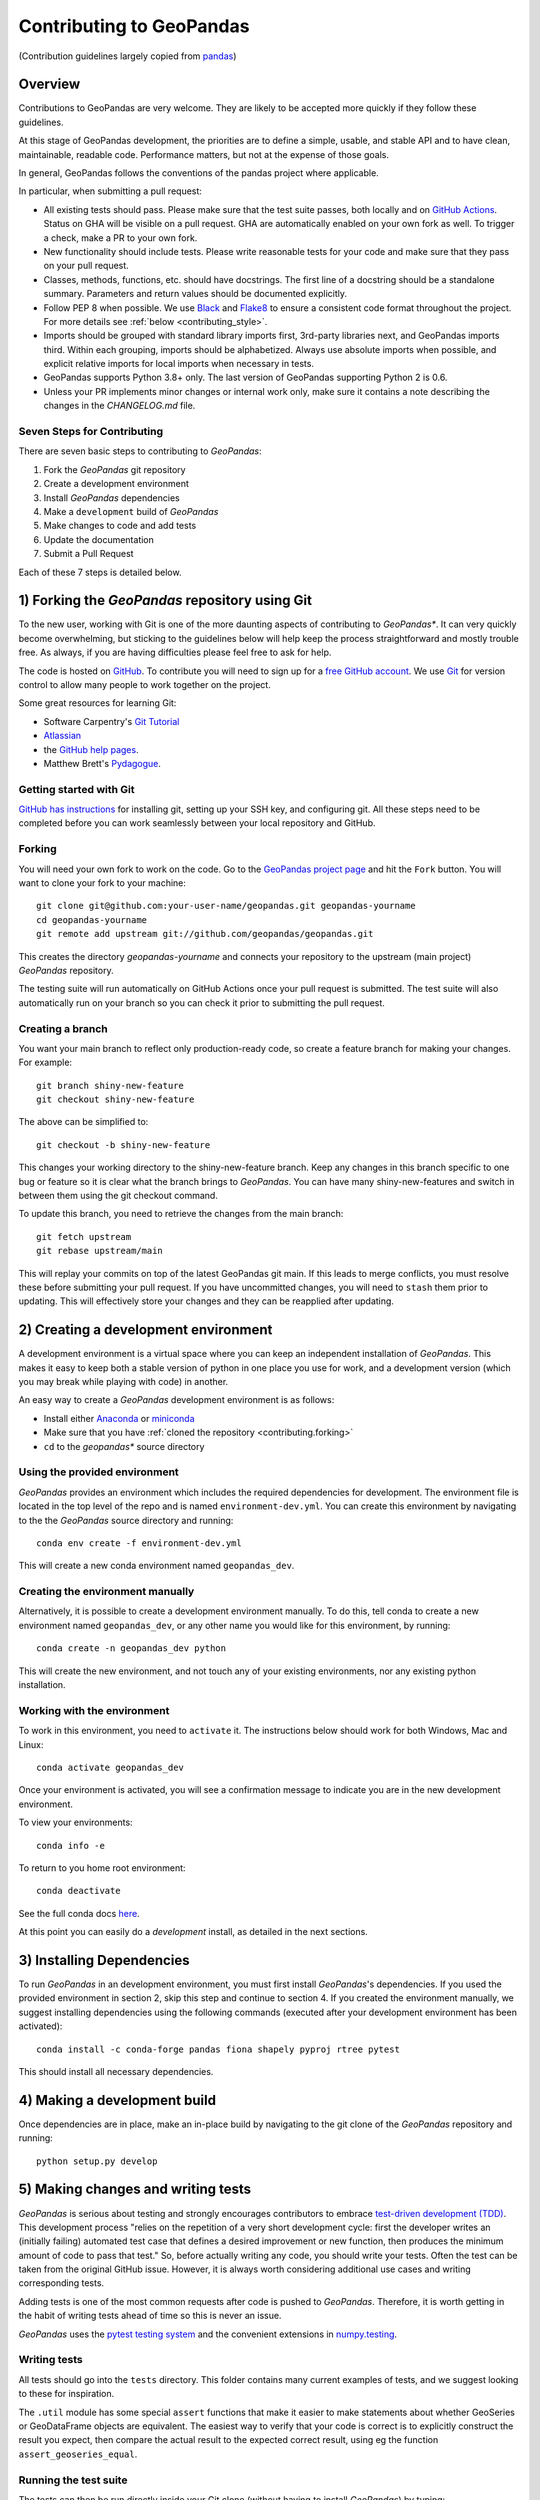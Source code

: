 Contributing to GeoPandas
=========================

(Contribution guidelines largely copied from `pandas <http://pandas.pydata.org/pandas-docs/stable/contributing.html>`_)

Overview
--------

Contributions to GeoPandas are very welcome.  They are likely to
be accepted more quickly if they follow these guidelines.

At this stage of GeoPandas development, the priorities are to define a
simple, usable, and stable API and to have clean, maintainable,
readable code.  Performance matters, but not at the expense of those
goals.

In general, GeoPandas follows the conventions of the pandas project
where applicable.

In particular, when submitting a pull request:

- All existing tests should pass.  Please make sure that the test
  suite passes, both locally and on
  `GitHub Actions <https://github.com/geopandas/geopandas/actions>`_.  Status on
  GHA will be visible on a pull request. GHA are automatically enabled
  on your own fork as well. To trigger a check, make a PR to your own fork.

- New functionality should include tests.  Please write reasonable
  tests for your code and make sure that they pass on your pull request.

- Classes, methods, functions, etc. should have docstrings.  The first
  line of a docstring should be a standalone summary.  Parameters and
  return values should be documented explicitly.

- Follow PEP 8 when possible. We use `Black
  <https://black.readthedocs.io/en/stable/>`_ and `Flake8
  <http://flake8.pycqa.org/en/latest/>`_ to ensure a consistent code
  format throughout the project. For more details see
  :ref:`below <contributing_style>`.

- Imports should be grouped with standard library imports first,
  3rd-party libraries next, and GeoPandas imports third.  Within each
  grouping, imports should be alphabetized.  Always use absolute
  imports when possible, and explicit relative imports for local
  imports when necessary in tests.

- GeoPandas supports Python 3.8+ only. The last version of GeoPandas
  supporting Python 2 is 0.6.

- Unless your PR implements minor changes or internal work only, make sure
  it contains a note describing the changes in the `CHANGELOG.md` file.


Seven Steps for Contributing
~~~~~~~~~~~~~~~~~~~~~~~~~~~~

There are seven basic steps to contributing to *GeoPandas*:

1) Fork the *GeoPandas* git repository
2) Create a development environment
3) Install *GeoPandas* dependencies
4) Make a ``development`` build of *GeoPandas*
5) Make changes to code and add tests
6) Update the documentation
7) Submit a Pull Request

Each of these 7 steps is detailed below.


1) Forking the *GeoPandas* repository using Git
------------------------------------------------

To the new user, working with Git is one of the more daunting aspects of contributing to *GeoPandas**.
It can very quickly become overwhelming, but sticking to the guidelines below will help keep the process
straightforward and mostly trouble free.  As always, if you are having difficulties please
feel free to ask for help.

The code is hosted on `GitHub <https://github.com/geopandas/geopandas>`_. To
contribute you will need to sign up for a `free GitHub account
<https://github.com/signup/free>`_. We use `Git <http://git-scm.com/>`_ for
version control to allow many people to work together on the project.

Some great resources for learning Git:

* Software Carpentry's `Git Tutorial <http://swcarpentry.github.io/git-novice/>`_
* `Atlassian <https://www.atlassian.com/git/tutorials/what-is-version-control>`_
* the `GitHub help pages <http://help.github.com/>`_.
* Matthew Brett's `Pydagogue <https://matthew-brett.github.io/pydagogue/>`_.

Getting started with Git
~~~~~~~~~~~~~~~~~~~~~~~~

`GitHub has instructions <http://help.github.com/set-up-git-redirect>`__ for installing git,
setting up your SSH key, and configuring git.  All these steps need to be completed before
you can work seamlessly between your local repository and GitHub.

.. _contributing.forking:

Forking
~~~~~~~

You will need your own fork to work on the code. Go to the `GeoPandas project
page <https://github.com/geopandas/geopandas>`_ and hit the ``Fork`` button. You will
want to clone your fork to your machine::

    git clone git@github.com:your-user-name/geopandas.git geopandas-yourname
    cd geopandas-yourname
    git remote add upstream git://github.com/geopandas/geopandas.git

This creates the directory `geopandas-yourname` and connects your repository to
the upstream (main project) *GeoPandas* repository.

The testing suite will run automatically on GitHub Actions once your pull request is
submitted. The test suite will also automatically run on your branch so you can
check it prior to submitting the pull request.

Creating a branch
~~~~~~~~~~~~~~~~~~

You want your main branch to reflect only production-ready code, so create a
feature branch for making your changes. For example::

    git branch shiny-new-feature
    git checkout shiny-new-feature

The above can be simplified to::

    git checkout -b shiny-new-feature

This changes your working directory to the shiny-new-feature branch.  Keep any
changes in this branch specific to one bug or feature so it is clear
what the branch brings to *GeoPandas*. You can have many shiny-new-features
and switch in between them using the git checkout command.

To update this branch, you need to retrieve the changes from the main branch::

    git fetch upstream
    git rebase upstream/main

This will replay your commits on top of the latest GeoPandas git main.  If this
leads to merge conflicts, you must resolve these before submitting your pull
request.  If you have uncommitted changes, you will need to ``stash`` them prior
to updating.  This will effectively store your changes and they can be reapplied
after updating.

.. _contributing.dev_env:

2) Creating a development environment
---------------------------------------
A development environment is a virtual space where you can keep an independent installation of *GeoPandas*.
This makes it easy to keep both a stable version of python in one place you use for work, and a development
version (which you may break while playing with code) in another.

An easy way to create a *GeoPandas* development environment is as follows:

- Install either `Anaconda <http://docs.continuum.io/anaconda/>`_ or
  `miniconda <http://conda.pydata.org/miniconda.html>`_
- Make sure that you have :ref:`cloned the repository <contributing.forking>`
- ``cd`` to the *geopandas** source directory

Using the provided environment
~~~~~~~~~~~~~~~~~~~~~~~~~~~~~~

*GeoPandas* provides an environment which includes the required dependencies for development.
The environment file is located in the top level of the repo and is named ``environment-dev.yml``.
You can create this environment by navigating to the the *GeoPandas* source directory
and running::

      conda env create -f environment-dev.yml

This will create a new conda environment named ``geopandas_dev``.

Creating the environment manually
~~~~~~~~~~~~~~~~~~~~~~~~~~~~~~~~~

Alternatively, it is possible to create a development environment manually.  To do this,
tell conda to create a new environment named ``geopandas_dev``, or any other name you would like
for this environment, by running::

      conda create -n geopandas_dev python

This will create the new environment, and not touch any of your existing environments,
nor any existing python installation.

Working with the environment
~~~~~~~~~~~~~~~~~~~~~~~~~~~~

To work in this environment, you need to ``activate`` it. The instructions below
should work for both Windows, Mac and Linux::

      conda activate geopandas_dev

Once your environment is activated, you will see a confirmation message to
indicate you are in the new development environment.

To view your environments::

      conda info -e

To return to you home root environment::

      conda deactivate

See the full conda docs `here <http://conda.pydata.org/docs>`__.

At this point you can easily do a *development* install, as detailed in the next sections.


3) Installing Dependencies
--------------------------

To run *GeoPandas* in an development environment, you must first install
*GeoPandas*'s dependencies. If you used the provided environment in section 2, skip this
step and continue to section 4. If you created the environment manually, we suggest installing
dependencies using the following commands (executed after your development environment has been activated)::

    conda install -c conda-forge pandas fiona shapely pyproj rtree pytest

This should install all necessary dependencies.


4) Making a development build
-----------------------------

Once dependencies are in place, make an in-place build by navigating to the git
clone of the *GeoPandas* repository and running::

    python setup.py develop


5) Making changes and writing tests
-------------------------------------

*GeoPandas* is serious about testing and strongly encourages contributors to embrace
`test-driven development (TDD) <http://en.wikipedia.org/wiki/Test-driven_development>`_.
This development process "relies on the repetition of a very short development cycle:
first the developer writes an (initially failing) automated test case that defines a desired
improvement or new function, then produces the minimum amount of code to pass that test."
So, before actually writing any code, you should write your tests.  Often the test can be
taken from the original GitHub issue.  However, it is always worth considering additional
use cases and writing corresponding tests.

Adding tests is one of the most common requests after code is pushed to *GeoPandas*.  Therefore,
it is worth getting in the habit of writing tests ahead of time so this is never an issue.

*GeoPandas* uses the `pytest testing system
<http://doc.pytest.org/en/latest/>`_ and the convenient
extensions in `numpy.testing
<http://docs.scipy.org/doc/numpy/reference/routines.testing.html>`_.

Writing tests
~~~~~~~~~~~~~

All tests should go into the ``tests`` directory. This folder contains many
current examples of tests, and we suggest looking to these for inspiration.

The ``.util`` module has some special ``assert`` functions that
make it easier to make statements about whether GeoSeries or GeoDataFrame
objects are equivalent. The easiest way to verify that your code is correct is to
explicitly construct the result you expect, then compare the actual result to
the expected correct result, using eg the function ``assert_geoseries_equal``.

Running the test suite
~~~~~~~~~~~~~~~~~~~~~~

The tests can then be run directly inside your Git clone (without having to
install *GeoPandas*) by typing::

    pytest

6) Updating the Documentation
-----------------------------

*GeoPandas* documentation resides in the ``doc`` folder. Changes to the docs are made by
modifying the appropriate file in the ``source`` folder within ``doc``. *GeoPandas* docs use
mixture of reStructuredText syntax for ``rst`` files, `which is explained here
<http://www.sphinx-doc.org/en/stable/rest.html#rst-primer>`_ and MyST syntax for ``md``
files `explained here <https://myst-parser.readthedocs.io/en/latest/index.html>`_.
The docstrings follow the `Numpy Docstring standard
<https://github.com/numpy/numpy/blob/main/doc/HOWTO_DOCUMENT.rst.txt>`_. Some pages
and examples are Jupyter notebooks converted to docs using `nbsphinx
<https://nbsphinx.readthedocs.io/>`_. Jupyter notebooks should be stored without the output.

We highly encourage you to follow the `Google developer documentation style guide
<https://developers.google.com/style/highlights>`_ when updating or creating new documentation.

Once you have made your changes, you may try if they render correctly by
building the docs using sphinx. To do so, you can navigate to the `doc` folder::

    cd doc

and type::

    make html

The resulting html pages will be located in ``doc/build/html``.

In case of any errors, you can try to use ``make html`` within a new environment based on
environment.yml specification in the ``doc`` folder. You may need to register Jupyter kernel as
``geopandas_docs``. Using conda::

    cd doc
    conda env create -f environment.yml
    conda activate geopandas_docs
    python -m ipykernel install --user --name geopandas_docs
    make html

For minor updates, you can skip the ``make html`` part as reStructuredText and MyST
syntax are usually quite straightforward.


7) Submitting a Pull Request
------------------------------

Once you've made changes and pushed them to your forked repository, you then
submit a pull request to have them integrated into the *GeoPandas* code base.

You can find a pull request (or PR) tutorial in the `GitHub's Help Docs <https://help.github.com/articles/using-pull-requests/>`_.

.. _contributing_style:

Style Guide & Linting
---------------------

GeoPandas follows the `PEP8 <http://www.python.org/dev/peps/pep-0008/>`_ standard
and uses `Black <https://black.readthedocs.io/en/stable/>`_ and
`Flake8 <http://flake8.pycqa.org/en/latest/>`_ to ensure a consistent code
format throughout the project.

Continuous Integration (GitHub Actions) will run those tools and
report any stylistic errors in your code. Therefore, it is helpful before
submitting code to run the check yourself::

   black geopandas
   git diff upstream/main -u -- "*.py" | flake8 --diff

to auto-format your code. Additionally, many editors have plugins that will
apply ``black`` as you edit files.

Optionally (but recommended), you can setup `pre-commit hooks <https://pre-commit.com/>`_
to automatically run ``black`` and ``flake8`` when you make a git commit. If you did not
use the provided development environment in ``environment-dev.yml``, you must first install ``pre-commit``::

   $ python -m pip install pre-commit

From the root of the geopandas repository, you should then install the
``pre-commit`` included in *GeoPandas*::

   $ pre-commit install

Then ``black`` and ``flake8`` will be run automatically
each time you commit changes. You can skip these checks with
``git commit --no-verify``.

Commit message conventions
--------------------------

Commit your changes to your local repository with an explanatory message. GeoPandas
uses the pandas convention for commit message prefixes and layout. Here are
some common prefixes along with general guidelines for when to use them:

* ENH: Enhancement, new functionality
* BUG: Bug fix
* DOC: Additions/updates to documentation
* TST: Additions/updates to tests
* BLD: Updates to the build process/scripts
* PERF: Performance improvement
* TYP: Type annotations
* CLN: Code cleanup

The following defines how a commit message should be structured. Please refer to the
relevant GitHub issues in your commit message using GH1234 or #1234. Either style
is fine, but the former is generally preferred:

* a subject line with `< 80` chars.
* One blank line.
* Optionally, a commit message body.

Now you can commit your changes in your local repository::

    git commit -m
